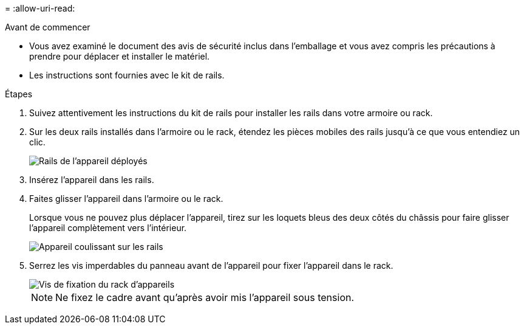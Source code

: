 = 
:allow-uri-read: 


.Avant de commencer
* Vous avez examiné le document des avis de sécurité inclus dans l'emballage et vous avez compris les précautions à prendre pour déplacer et installer le matériel.
* Les instructions sont fournies avec le kit de rails.


.Étapes
. Suivez attentivement les instructions du kit de rails pour installer les rails dans votre armoire ou rack.
. Sur les deux rails installés dans l'armoire ou le rack, étendez les pièces mobiles des rails jusqu'à ce que vous entendiez un clic.
+
image::../media/rails_extended_out.gif[Rails de l'appareil déployés]

. Insérez l'appareil dans les rails.
. Faites glisser l'appareil dans l'armoire ou le rack.
+
Lorsque vous ne pouvez plus déplacer l'appareil, tirez sur les loquets bleus des deux côtés du châssis pour faire glisser l'appareil complètement vers l'intérieur.

+
image::../media/sg6000_cn_rails_blue_button.gif[Appareil coulissant sur les rails]

. Serrez les vis imperdables du panneau avant de l'appareil pour fixer l'appareil dans le rack.
+
image::../media/sg6060_rack_retaining_screws.png[Vis de fixation du rack d'appareils]

+

NOTE: Ne fixez le cadre avant qu'après avoir mis l'appareil sous tension.


